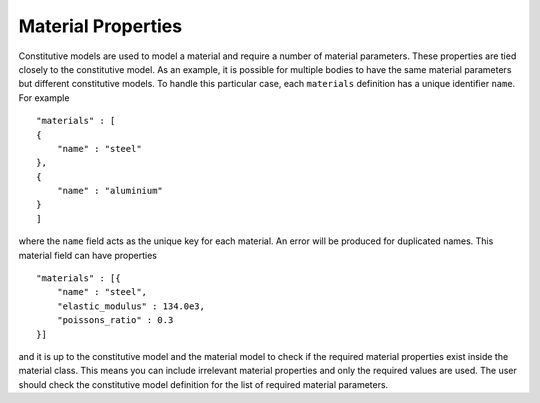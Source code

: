 Material Properties
===================

Constitutive models are used to model a material and require a number of material parameters.  These properties are tied closely to the constitutive model.  As an example, it is possible for multiple bodies to have the same material parameters but different constitutive models.  To handle this particular case, each ``materials`` definition has a unique identifier ``name``.  For example ::

    "materials" : [
    {
        "name" : "steel"
    },
    {
        "name" : "aluminium"
    }
    ]

where the ``name`` field acts as the unique key for each material.  An error will be produced for duplicated names.  This material field can have properties ::

    "materials" : [{
        "name" : "steel",
        "elastic_modulus" : 134.0e3,
        "poissons_ratio" : 0.3
    }]

and it is up to the constitutive model and the material model to check if the required material properties exist inside the material class.  This means you can include irrelevant material properties and only the required values are used.  The user should check the constitutive model definition for the list of required material parameters.
